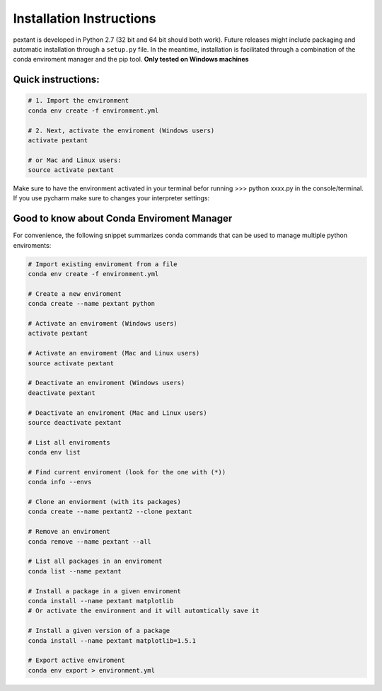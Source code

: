 ================================
Installation Instructions
================================
pextant is developed in Python 2.7 (32 bit and 64 bit should both work). Future releases might include packaging and automatic installation through a ``setup.py`` file. In the meantime, installation is facilitated through a combination of the conda enviroment manager and the pip tool. 
**Only tested on Windows machines**

Quick instructions:
================================
.. code-block:: python

	# 1. Import the environment
	conda env create -f environment.yml

	# 2. Next, activate the enviroment (Windows users)
	activate pextant
	
	# or Mac and Linux users:
	source activate pextant


Make sure to have the environment activated in your terminal befor running >>> python xxxx.py in the console/terminal. 
If you use pycharm make sure to changes your interpreter settings:

Good to know about Conda Enviroment Manager
================================

For convenience, the following snippet summarizes conda commands that can be used to manage multiple python enviroments:

.. code-block:: python

	# Import existing enviroment from a file
	conda env create -f environment.yml

	# Create a new enviroment
	conda create --name pextant python

	# Activate an enviroment (Windows users)
	activate pextant
	
	# Activate an enviroment (Mac and Linux users)
	source activate pextant

	# Deactivate an enviroment (Windows users)
	deactivate pextant
	
	# Deactivate an enviroment (Mac and Linux users)
	source deactivate pextant

	# List all enviroments
	conda env list

	# Find current enviroment (look for the one with (*))
	conda info --envs

	# Clone an enviorment (with its packages)
	conda create --name pextant2 --clone pextant

	# Remove an enviroment
	conda remove --name pextant --all

	# List all packages in an enviroment
	conda list --name pextant

	# Install a package in a given enviroment
	conda install --name pextant matplotlib
	# Or activate the environment and it will automtically save it

	# Install a given version of a package
	conda install --name pextant matplotlib=1.5.1

	# Export active enviroment
	conda env export > environment.yml
